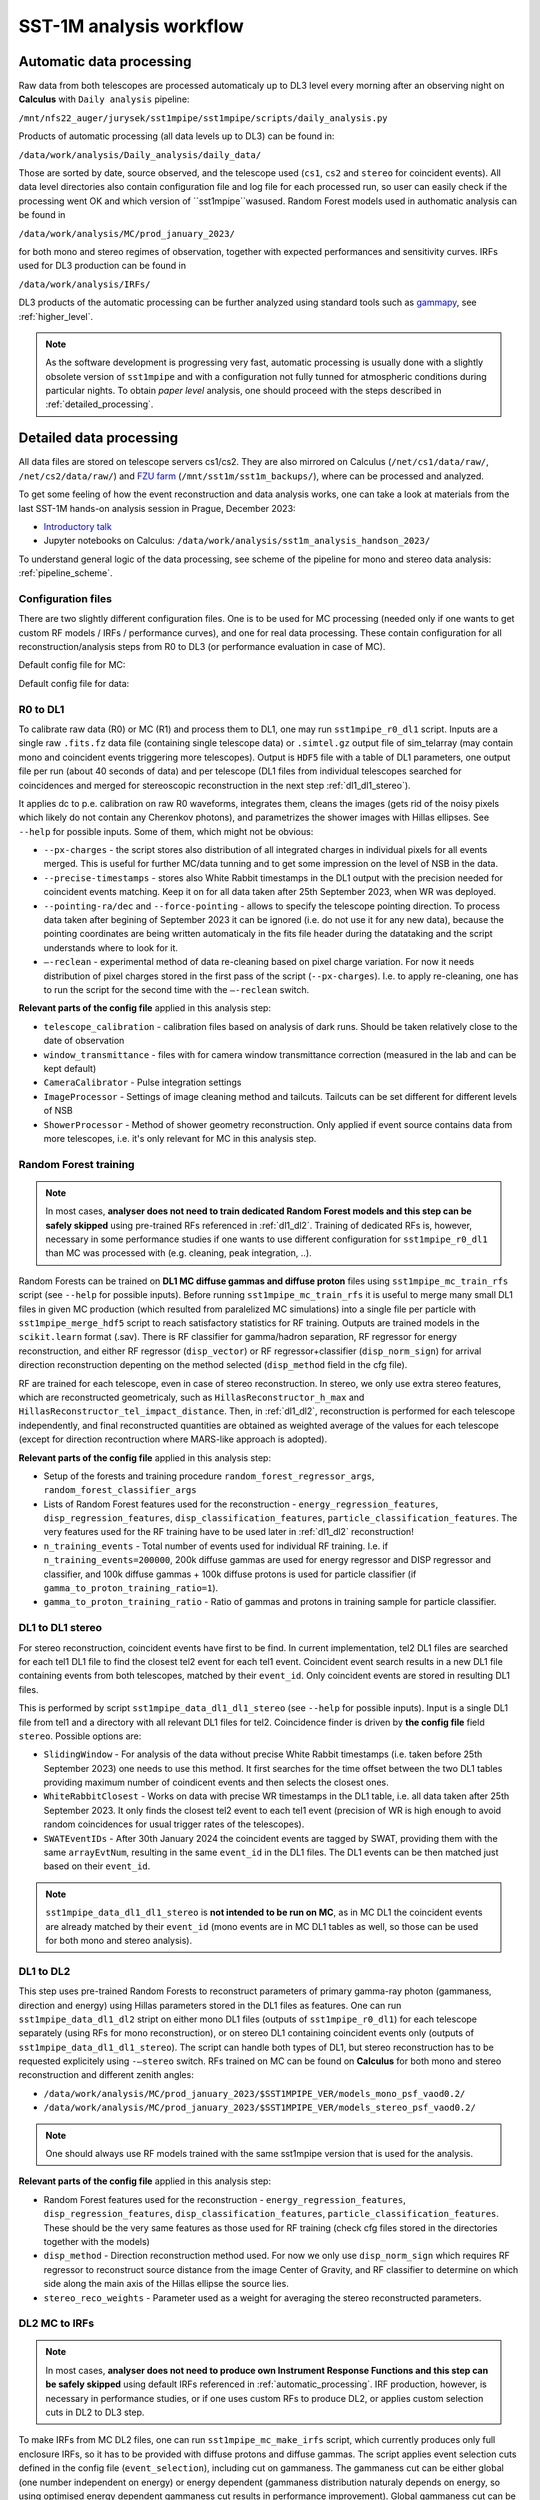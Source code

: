 .. _sst1m_analysis_workflow:

SST-1M analysis workflow
========================

.. _automatic_processing:

Automatic data processing
-------------------------

Raw data from both telescopes are processed automaticaly up to DL3 level 
every morning after an observing night on **Calculus** with ``Daily analysis``
pipeline:

``/mnt/nfs22_auger/jurysek/sst1mpipe/sst1mpipe/scripts/daily_analysis.py``

Products of automatic processing (all data levels up to DL3) can be found in:

``/data/work/analysis/Daily_analysis/daily_data/``

Those are sorted by date, source observed, and the telescope used (``cs1``, ``cs2`` and ``stereo`` for coincident events).
All data level directories also contain configuration file and log file for each processed run, so 
user can easily check if the processing went OK and which version of ``sst1mpipe``wasused. Random Forest models used in authomatic analysis 
can be found in

``/data/work/analysis/MC/prod_january_2023/``

for both mono and stereo regimes of observation, together with expected performances and sensitivity curves. IRFs used for DL3
production can be found in

``/data/work/analysis/IRFs/``

DL3 products of the automatic processing can be further analyzed using standard tools 
such as `gammapy <https://github.com/gammapy>`_, see :ref:`higher_level`.

.. note::

    As the software development is progressing very fast, automatic processing is usually 
    done with a slightly obsolete version of ``sst1mpipe`` and with a configuration not fully 
    tunned for atmospheric conditions during particular nights. To obtain *paper level* 
    analysis, one should proceed with the steps described in :ref:`detailed_processing`.


.. _detailed_processing:

Detailed data processing
------------------------

All data files are stored on telescope servers cs1/cs2. They are also mirrored on Calculus
(``/net/cs1/data/raw/``, ``/net/cs2/data/raw/``) and `FZU farm <https://www.farm.particle.cz/>`_ (``/mnt/sst1m/sst1m_backups/``), 
where can be processed and analyzed.

To get some feeling of how the event reconstruction and data analysis works, one can take 
a look at materials from the last SST-1M hands-on analysis session in Prague, December 2023:

* `Introductory talk <https://indico.cern.ch/event/1337334/contributions/5692346/attachments/2775295/4836434/data_analysis_basics.pdf>`_
* Jupyter notebooks on Calculus: ``/data/work/analysis/sst1m_analysis_handson_2023/``

To understand general logic of the data processing, see scheme of the pipeline for mono and stereo
data analysis: :ref:`pipeline_scheme`.

Configuration files
~~~~~~~~~~~~~~~~~~~

There are two slightly different configuration files. One is to be used for MC processing
(needed only if one wants to get custom RF models / IRFs / performance curves), and one 
for real data processing. These contain configuration for all reconstruction/analysis steps 
from R0 to DL3 (or performance evaluation in case of MC).

Default config file for MC:

.. toggle:: 

    .. include:: ../sst1mpipe/data/sst1mpipe_mc_config.json
       :code: json

Default config file for data:

.. toggle:: 

    .. include:: ../sst1mpipe/data/sst1mpipe_data_config.json
       :code: json


R0 to DL1
~~~~~~~~~

To calibrate raw data (R0) or MC (R1) and process them to DL1, one may run ``sst1mpipe_r0_dl1`` script. Inputs are a single raw 
``.fits.fz`` data file (containing single telescope data) or ``.simtel.gz`` output file of sim_telarray (may contain mono and coincident events 
triggering more telescopes).
Output is ``HDF5`` file with a table of DL1 parameters, one output file per run (about 40 seconds of data) and per telescope (DL1 files from individual 
telescopes searched for coincidences and merged for stereoscopic reconstruction in the next step :ref:`dl1_dl1_stereo`).

It applies dc to p.e. calibration on raw R0 waveforms, integrates them, cleans the images (gets rid of the noisy pixels which likely do not 
contain any Cherenkov photons), and parametrizes the shower images with Hillas ellipses.
See ``--help`` for possible inputs. Some of them, which might not be obvious:

* ``--px-charges`` - the script stores also distribution of all integrated charges in individual pixels for all events merged. This is useful for further MC/data tunning and to get some impression on the level of NSB in the data.

* ``--precise-timestamps`` - stores also White Rabbit timestamps in the DL1 output with the precision needed for coincident events matching. Keep it on for all data taken after 25th September 2023, when WR was deployed.

* ``--pointing-ra/dec`` and ``--force-pointing`` - allows to specify the telescope pointing direction. To process data taken after begining of September 2023 it can be ignored (i.e. do not use it for any new data), because the pointing coordinates are being written automaticaly in the fits file header during the datataking and the script understands where to look for it.

* ``—-reclean`` - experimental method of data re-cleaning based on pixel charge variation. For now it needs distribution of pixel charges stored in the first pass of the script (``--px-charges``). I.e. to apply re-cleaning, one has to run the script for the second time with the ``—-reclean`` switch.

**Relevant parts of the config file** applied in this analysis step:

* ``telescope_calibration`` - calibration files based on analysis of dark runs. Should be taken relatively close to the date of observation

* ``window_transmittance`` - files with for camera window transmittance correction (measured in the lab and can be kept default)

* ``CameraCalibrator`` - Pulse integration settings

* ``ImageProcessor`` - Settings of image cleaning method and tailcuts. Tailcuts can be set different for different levels of NSB

* ``ShowerProcessor`` - Method of shower geometry reconstruction. Only applied if event source contains data from more telescopes, i.e. it's only relevant for MC in this analysis step.


Random Forest training
~~~~~~~~~~~~~~~~~~~~~~

.. note::

    In most cases, **analyser does not need to train dedicated Random Forest models and this step can be safely skipped** using pre-trained RFs 
    referenced in :ref:`dl1_dl2`. Training of dedicated RFs is, however, necessary in some performance studies if one wants to use different 
    configuration for ``sst1mpipe_r0_dl1`` than MC was processed with (e.g. cleaning, peak integration, ..).

Random Forests can be trained on **DL1 MC diffuse gammas and diffuse proton** files using ``sst1mpipe_mc_train_rfs`` script (see 
``--help`` for possible inputs). Before running ``sst1mpipe_mc_train_rfs`` it is useful to merge many small DL1 files in given MC production (which resulted 
from paralelized MC simulations) into a single file per particle with ``sst1mpipe_merge_hdf5`` script to reach satisfactory 
statistics for RF training. Outputs are trained models in the ``scikit.learn`` format (.sav). There is RF classifier for gamma/hadron
separation, RF regressor for energy reconstruction, and either RF regressor (``disp_vector``) or RF regressor+classifier (``disp_norm_sign``) 
for arrival direction reconstruction depenting on the method selected (``disp_method`` field in the cfg file).

RF are trained for each telescope, even in case of stereo reconstruction. In stereo, we only use extra stereo features, 
which are reconstructed geometricaly, such as ``HillasReconstructor_h_max`` and ``HillasReconstructor_tel_impact_distance``. 
Then, in :ref:`dl1_dl2`, reconstruction is performed for each telescope independently, and final reconstructed quantities are 
obtained as weighted average of the values for each telescope (except for direction recontruction where MARS-like approach is adopted).

**Relevant parts of the config file** applied in this analysis step:

* Setup of the forests and training procedure ``random_forest_regressor_args``, ``random_forest_classifier_args``

* Lists of Random Forest features used for the reconstruction - ``energy_regression_features``, ``disp_regression_features``, ``disp_classification_features``, ``particle_classification_features``. The very features used for the RF training have to be used later in :ref:`dl1_dl2` reconstruction!

* ``n_training_events`` - Total number of events used for individual RF training. I.e. if ``n_training_events=200000``, 200k diffuse gammas are used for energy regressor and DISP regressor and classifier, and 100k diffuse gammas + 100k diffuse protons is used for particle classifier (if ``gamma_to_proton_training_ratio=1``).

* ``gamma_to_proton_training_ratio`` - Ratio of gammas and protons in training sample for particle classifier.


.. _dl1_dl1_stereo:

DL1 to DL1 stereo
~~~~~~~~~~~~~~~~~

For stereo reconstruction, coincident events have first to be find. In current implementation, tel2 DL1 files are searched 
for each tel1 DL1 file to find the closest tel2 event for each tel1 event. Coincident event search results in a new DL1 file containing events from both 
telescopes, matched by their ``event_id``. Only coincident events are stored in resulting DL1 files. 

This is performed by script ``sst1mpipe_data_dl1_dl1_stereo`` (see ``--help`` for possible inputs). Input is a single DL1 file from tel1 
and a directory with all relevant DL1 files for tel2. Coincidence finder is driven by **the config file** field ``stereo``. Possible 
options are:

* ``SlidingWindow`` - For analysis of the data without precise White Rabbit timestamps (i.e. taken before 25th September 2023) one needs to use this method. It first searches for the time offset between the two DL1 tables providing maximum number of coindicent events and then selects the closest ones.

* ``WhiteRabbitClosest`` - Works on data with precise WR timestamps in the DL1 table, i.e. all data taken after 25th September 2023. It only finds the closest tel2 event to each tel1 event (precision of WR is high enough to avoid random coincidences for usual trigger rates of the telescopes).

* ``SWATEventIDs`` - After 30th January 2024 the coincident events are tagged by SWAT, providing them with the same ``arrayEvtNum``, resulting in the same ``event_id`` in the DL1 files. The DL1 events can be then matched just based on their ``event_id``.

.. note::

    ``sst1mpipe_data_dl1_dl1_stereo`` is **not intended to be run on MC**, as in MC DL1 the coincident events are already matched by their ``event_id`` (mono events are in MC DL1 
    tables as well, so those can be used for both mono and stereo analysis).


.. _dl1_dl2:

DL1 to DL2
~~~~~~~~~~

This step uses pre-trained Random Forests to reconstruct parameters of primary gamma-ray photon (gammaness, direction and energy) using Hillas parameters stored in 
the DL1 files as features. One can run ``sst1mpipe_data_dl1_dl2`` stript on either mono DL1 files (outputs of ``sst1mpipe_r0_dl1``) for each telescope separately (using RFs for mono reconstruction), 
or on stereo DL1 containing coincident events only (outputs of ``sst1mpipe_data_dl1_dl1_stereo``). The script can handle both types of DL1, 
but stereo reconstruction has to be requested explicitely using ``-—stereo`` switch. RFs trained on MC can be found on **Calculus** for both mono and stereo 
reconstruction and different zenith angles:

* ``/data/work/analysis/MC/prod_january_2023/$SST1MPIPE_VER/models_mono_psf_vaod0.2/``

* ``/data/work/analysis/MC/prod_january_2023/$SST1MPIPE_VER/models_stereo_psf_vaod0.2/``

.. note::

    One should always use RF models trained with the same sst1mpipe version that is used for the analysis. 

**Relevant parts of the config file** applied in this analysis step:

* Random Forest features used for the reconstruction - ``energy_regression_features``, ``disp_regression_features``, ``disp_classification_features``, ``particle_classification_features``. These should be the very same features as those used for RF training (check cfg files stored in the directories together with the models)

* ``disp_method`` - Direction reconstruction method used. For now we only use ``disp_norm_sign`` which requires RF regressor to reconstruct source distance from the image Center of Gravity, and RF classifier to determine on which side along the main axis of the Hillas ellipse the source lies.

* ``stereo_reco_weights`` - Parameter used as a weight for averaging the stereo reconstructed parameters.


.. _dl2_irfs:

DL2 MC to IRFs
~~~~~~~~~~~~~~

.. note::

    In most cases, **analyser does not need to produce own Instrument Response Functions and this step can be safely skipped** using default IRFs referenced in 
    :ref:`automatic_processing`. IRF production, however, is necessary in performance studies, or if one uses custom RFs to produce DL2, or applies
    custom selection cuts in DL2 to DL3 step.

To make IRFs from MC DL2 files, one can run ``sst1mpipe_mc_make_irfs`` script, which currently produces only full enclosure IRFs, so it has to be provided with 
diffuse protons and diffuse gammas. The script applies event selection cuts defined in the config file (``event_selection``), including cut on gammaness. 
The gammaness cut can be either global (one number independent on energy) or energy dependent (gammaness distribution naturaly depends on energy, so using optimised 
energy dependent gammaness cut results in performance improvement). Global gammaness cut can be set in the config file (``global_gammaness_cut`` field), while energy dependent
cuts, must be provided as ``HDF5`` table, where the cuts for individual energy bins are stored, using parameter 
``--gammaness-cut-dir``. These tables can be generated with ``sst1mpipe_mc_performance`` (see :ref:`performance`). Pre-calculated energy dependent gammaness 
cuts are stored on Calculus for mono/stereo and different zenith angles:

``/data/work/analysis/MC/prod_january_2023/$SST1MPIPE_VER/performance/*_performance_*``

Again, one should make sure that the event selection applied to produce the cuts is the same as for IRFs. The IRF maker creates 
some directory structure inside the ``--output-dir``, automaticaly recognizing proper bin in zenith, azimuth, NSB level and gammaness cut applied. 
This directory structure should remain untouched for :ref:`dl2_dl3` to work properly.

Output IRF files are fully compatible with gammapy and may be read and explored with the use of gammapy funkcionalities:

.. code-block:: console

    from gammapy.irf import (
        EffectiveAreaTable2D,
        PSF3D,
        EnergyDispersion2D
        Background2D
    )
    irf_filename = 'SST1M_tel_021_Zen30deg_gcut0.75_irfs.fits'
    aeff = EffectiveAreaTable2D.read(irf_filename, hdu="EFFECTIVE AREA")
    edisp = EnergyDispersion2D.read(irf_filename, hdu="ENERGY DISPERSION")
    psf = PSF3D.read(irf_filename, hdu='POINT SPREAD FUNCTION')
    bg_2d = Background2D.read(irf_filename, hdu='BACKGROUND')


.. _dl2_dl3:

DL2 to DL3
~~~~~~~~~~

``sst1mpipe_data_dl2_dl3`` is a tool to create DL3 data files from DL2 data files. It is supposed to be provided with a directory with input DL2 files 
(typicaly a directory with DL2 for one source observed in one night, but can be run on larger sample as well). It merges the DL2 ``HDF5`` per-run 
files into per-wobble DL3 ``fits`` files containing only photon lists. It also finds proper IRF based on zenith, azimuth and NSB level for each input DL2 file. It creates 
per-night index files needed for further analysis in gammapy. The script applies event selection cuts defined in the config file (``event_selection``), 
including cut on gammaness, so **one should make sure that these are the same as used on MC to produce IRFs**. Energy dependent gammaness cuts can be used as well, following 
the same rules described in :ref:`dl2_irfs`.


.. _higher_level:

High level analysis
~~~~~~~~~~~~~~~~~~~

Output DL3 files produced with ``sst1mpipe_data_dl2_dl3`` are fully compatible with gammapy and may be further analyzed using gammapy tools. See e.g. 

* `Tutorial on 1D spectral analysis <https://docs.gammapy.org/1.2/tutorials/analysis-1d/spectral_analysis.html>`_

* `Tutorial on 2D ring background map <https://docs.gammapy.org/1.2/tutorials/analysis-2d/ring_background.html>`_

A typical use case is to run joint gammapy analysis on data from several nights. In such case one has to run ``create_hdu_indexes`` script to create 
HDU index files indexing all DL3s to be used in the final analysis.


.. _performance:

RF performance and sensitivity
~~~~~~~~~~~~~~~~~~~~~~~~~~~~~~

TBD